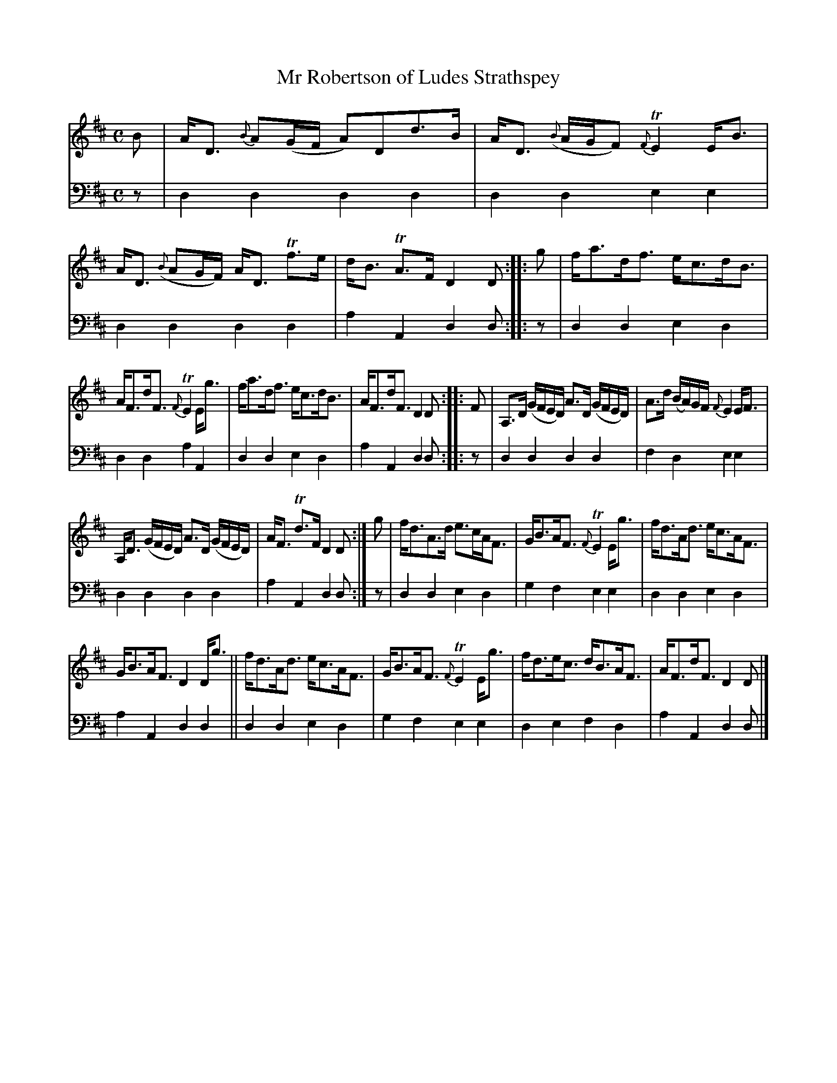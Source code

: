 X: 1311
T: Mr Robertson of Ludes Strathspey
R: strathspey
B: Niel Gow & Sons "A Collection of Strathspey Reels, etc." v.1 p.31 #1
Z: 2022 John Chambers <jc:trillian.mit.edu>
N: The 4th strain has initial repeat but no final repeat symbol; fix to not repeat (giving 32 bars).
M: C
L: 1/8
K: D
% - - - - - - - - - -
V: 1 staves=2
B |\
A<D {B}A(G/F/ A)Dd>B | A<D ({B}A/G/F) {F}TE2 E<B | A<D ({B}AG/F/) A<D Tf>e | d<B TA>F D2D :: g | f<ad<f e<cd<B |
A<Fd<F {F}TE2 E<g | f<ad<f e<cd<B | A<Fd<F D2D :: F | A,>D (G/F/E/D/) A>D (G/F/E/D/) | A>d (B/A/)G/F/ {F}E2 E<F |
A,<D (G/F/E/D/) A>D (G/F/E/D/) | A<F Td>F D2D :| g | f<dA>d e>cA<F | G<BA<F {F}TE2 E<g | f<dA<d e<cA<F |
G<BA<F D2D<g || f<dA<d e<cA<F  | G<BA<F {F}TE2 E<g | f<de<c d<BA<F | A<Fd<F D2D |]
% - - - - - - - - - -
% Voice 2 preserves the staff layout in the book.
V: 2 clef=bass middle=d
z |\
d2d2 d2d2 | d2d2 e2e2 | d2d2 d2d2 | a2A2 d2d :: z | d2d2 e2d2 |
d2d2 a2A2 | d2d2 e2d2 | a2A2 d2d :: z | d2d2 d2d2 | f2d2 e2e2 |
d2d2 d2d2 | a2A2 d2d  :| z | d2d2 e2d2 | g2f2 e2e2 | d2d2 e2d2 |
a2A2 d2d2 || d2d2 e2d2 | g2f2 e2e2 | d2e2 f2d2 | a2A2 d2d |]
